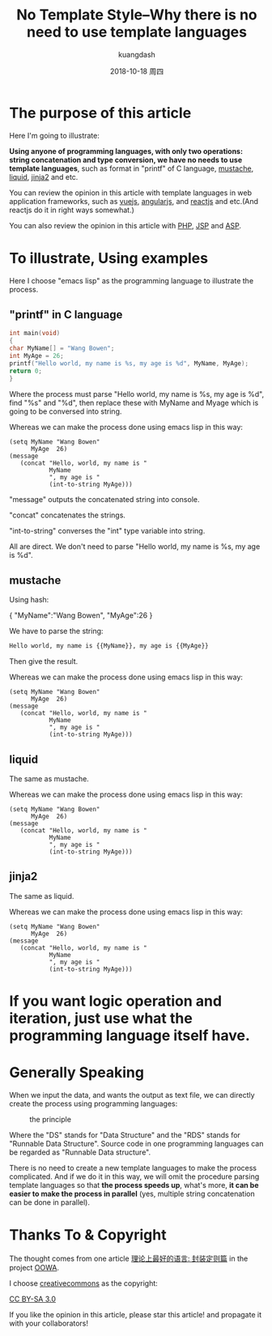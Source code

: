 #+STARTUP: content inlineimages

#+title: No Template Style--Why there is no need to use template languages
#+author: kuangdash
#+email: kuangdash@126.com
#+date: 2018-10-18 周四

* The purpose of this article
Here I'm going to illustrate:

*Using anyone of programming languages, with only two operations: string concatenation and type conversion, we have no needs to use template languages*, such as format in "printf" of C language, [[https://mustache.github.io/][mustache]], [[https://shopify.github.io/liquid/][liquid]], [[http://jinja.pocoo.org/][jinja2]] and etc.

You can review the opinion in this article with template languages in web application frameworks, such as [[https://vuejs.org/][vuejs]], [[https://angular.io/][angularjs]], and [[https://reactjs.org/][reactjs]] and etc.(And reactjs do it in right ways somewhat.)

You can also review the opinion in this article with [[https://secure.php.net/][PHP]], [[https://www.oracle.com/technetwork/java/javaee/jsp/index.html][JSP]] and [[https://www.asp.net][ASP]].

* To illustrate, Using examples
Here I choose "emacs lisp" as the programming language to illustrate the process.

** "printf" in C language
#+BEGIN_SRC C
int main(void)
{
char MyName[] = "Wang Bowen";
int MyAge = 26;
printf("Hello world, my name is %s, my age is %d", MyName, MyAge);
return 0;
}
#+END_SRC

Where the process must parse "Hello world, my name is %s, my age is %d", find "%s" and "%d", then replace these with MyName and Myage which is going to be conversed into string.

Whereas we can make the process done using emacs lisp in this way:

#+BEGIN_SRC elisp
  (setq MyName "Wang Bowen"
        MyAge  26)
  (message
     (concat "Hello, world, my name is "
             MyName
             ", my age is "
             (int-to-string MyAge)))
#+END_SRC
"message" outputs the concatenated string into console.

"concat" concatenates the strings.

"int-to-string" converses the "int" type variable into string.

All are direct. We don't need to parse "Hello world, my name is %s, my age is %d".

** mustache
Using hash:

{
 "MyName":"Wang Bowen",
 "MyAge":26
}

We have to parse the string:

#+BEGIN_SRC html
Hello world, my name is {{MyName}}, my age is {{MyAge}}
#+END_SRC

Then give the result.

Whereas we can make the process done using emacs lisp in this way:

#+BEGIN_SRC elisp
  (setq MyName "Wang Bowen"
        MyAge  26)
  (message
     (concat "Hello, world, my name is "
             MyName
             ", my age is "
             (int-to-string MyAge)))
#+END_SRC

** liquid
The same as mustache.

Whereas we can make the process done using emacs lisp in this way:

#+BEGIN_SRC elisp
  (setq MyName "Wang Bowen"
        MyAge  26)
  (message
     (concat "Hello, world, my name is "
             MyName
             ", my age is "
             (int-to-string MyAge)))
#+END_SRC

** jinja2
The same as liquid.

Whereas we can make the process done using emacs lisp in this way:

#+BEGIN_SRC elisp
  (setq MyName "Wang Bowen"
        MyAge  26)
  (message
     (concat "Hello, world, my name is "
             MyName
             ", my age is "
             (int-to-string MyAge)))
#+END_SRC

* If you want logic operation and iteration, just use what the programming language itself have.
* Generally Speaking
When we input the data, and wants the output as text file, we can directly create the process using programming languages:

#+CAPTION: the principle
[[file:RDS.png]]

Where the "DS" stands for "Data Structure" and the "RDS" stands for "Runnable Data Structure". Source code in one programming languages can be regarded as "Runnable Data structure".

There is no need to create a new template languages to make the process complicated. And if we do it in this way, we will omit the procedure parsing template languages so that *the process speeds up*, what's more, *it can be easier to make the process in parallel* (yes, multiple string concatenation can be done in parallel).

* Thanks To & Copyright
The thought comes from one article [[https://zhuanlan.zhihu.com/p/35496877][理论上最好的语言: 封装定则篇]] in the project [[https://zhuanlan.zhihu.com/c_156166721][OOWA]].

I choose [[https://creativecommons.org/][creativecommons]] as the copyright:

[[https://creativecommons.org/licenses/by-sa/3.0/][CC BY-SA 3.0]]

If you like the opinion in this article, please star this article! and propagate it with your collaborators!


